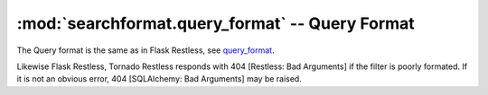 .. module:: searchformat
.. _query_format: http://flask-restless.readthedocs.org/en/latest/searchformat.html#query-format

:mod:`searchformat.query_format` -- Query Format
------------------------------------------------

The Query format is the same as in Flask Restless, see query_format_.

Likewise Flask Restless, Tornado Restless responds with 404 [Restless: Bad Arguments] if the filter is poorly formated.
If it is not an obvious error, 404 [SQLAlchemy: Bad Arguments] may be raised.